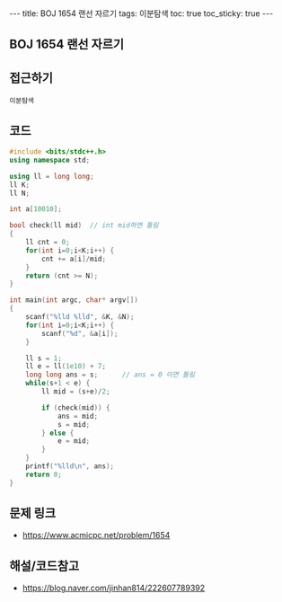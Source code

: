 #+HTML: ---
#+HTML: title: BOJ 1654 랜선 자르기
#+HTML: tags: 이분탐색
#+HTML: toc: true
#+HTML: toc_sticky: true
#+HTML: ---
#+OPTIONS: ^:nil

** BOJ 1654 랜선 자르기

** 접근하기
#+BEGIN_SRC 
이분탐색
#+END_SRC

** 코드
#+BEGIN_SRC cpp
#include <bits/stdc++.h>
using namespace std;

using ll = long long;
ll K;
ll N;

int a[10010];

bool check(ll mid)  // int mid하면 틀림
{
    ll cnt = 0;
    for(int i=0;i<K;i++) {
        cnt += a[i]/mid;
    }
    return (cnt >= N);
}

int main(int argc, char* argv[])
{
    scanf("%lld %lld", &K, &N);
    for(int i=0;i<K;i++) {
        scanf("%d", &a[i]);
    }
   
    ll s = 1; 
    ll e = ll(1e10) + 7;
    long long ans = s;      // ans = 0 이면 틀림
    while(s+1 < e) {
        ll mid = (s+e)/2;

        if (check(mid)) {
            ans = mid;
            s = mid;
        } else {
            e = mid;
        }
    }
    printf("%lld\n", ans);
    return 0;
}
#+END_SRC

** 문제 링크
- https://www.acmicpc.net/problem/1654

** 해설/코드참고
- https://blog.naver.com/jinhan814/222607789392
